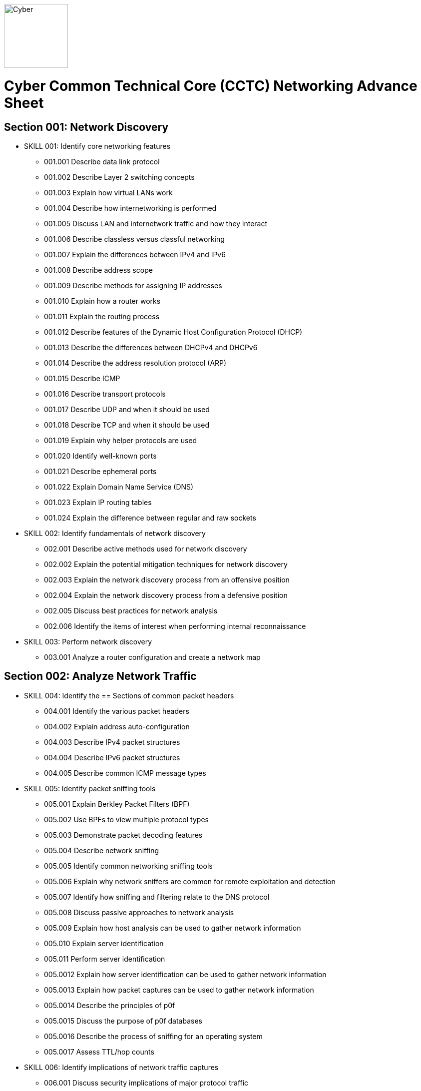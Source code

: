 :doctype: book
:stylesheet: ../cctc.css
image::https://git.cybbh.space/global-objects/resources/raw/master/images/cyber-branch-insignia-official.png[Cyber,width=128,float="right"]

= Cyber Common Technical Core (CCTC) Networking Advance Sheet

== Section 001: Network Discovery
* SKILL 001: Identify core networking features
** 001.001 Describe data link protocol
** 001.002 Describe Layer 2 switching concepts
** 001.003 Explain how virtual LANs work
** 001.004 Describe how internetworking is performed
** 001.005 Discuss LAN and internetwork traffic and how they interact
** 001.006 Describe classless versus classful networking
** 001.007 Explain the differences between IPv4 and IPv6
** 001.008 Describe address scope
** 001.009 Describe methods for assigning IP addresses
** 001.010 Explain how a router works
** 001.011 Explain the routing process
** 001.012 Describe features of the Dynamic Host Configuration Protocol (DHCP)
** 001.013 Describe the differences between DHCPv4 and DHCPv6
** 001.014 Describe the address resolution protocol (ARP)
** 001.015 Describe ICMP
** 001.016 Describe transport protocols 
** 001.017 Describe UDP and when it should be used
** 001.018 Describe TCP and when it should be used
** 001.019 Explain why helper protocols are used
** 001.020 Identify well-known ports
** 001.021 Describe ephemeral ports
** 001.022 Explain Domain Name Service (DNS)
** 001.023 Explain IP routing tables
** 001.024 Explain the difference between regular and raw sockets
* SKILL 002: Identify fundamentals of network discovery
** 002.001 Describe active methods used for network discovery
** 002.002 Explain the potential mitigation techniques for network discovery
** 002.003 Explain the network discovery process from an offensive position
** 002.004 Explain the network discovery process from a defensive position
** 002.005 Discuss best practices for network analysis
** 002.006 Identify the items of interest when performing internal reconnaissance
* SKILL 003: Perform network discovery
** 003.001 Analyze a router configuration and create a network map
 
== Section 002: Analyze Network Traffic
* SKILL 004: Identify the == Sections of common packet headers
** 004.001 Identify the various packet headers
** 004.002 Explain address auto-configuration
** 004.003 Describe IPv4 packet structures
** 004.004 Describe IPv6 packet structures
** 004.005 Describe common ICMP message types
* SKILL 005: Identify packet sniffing tools
** 005.001 Explain Berkley Packet Filters (BPF)
** 005.002 Use BPFs to view multiple protocol types
** 005.003 Demonstrate packet decoding features 
** 005.004 Describe network sniffing
** 005.005 Identify common networking sniffing tools
** 005.006 Explain why network sniffers are common for remote exploitation and detection
** 005.007 Identify how sniffing and filtering relate to the DNS protocol
** 005.008 Discuss passive approaches to network analysis
** 005.009 Explain how host analysis can be used to gather network information
** 005.010 Explain server identification
** 005.011 Perform server identification
** 005.0012 Explain how server identification can be used to gather network information
** 005.0013 Explain how packet captures can be used to gather network information
** 005.0014 Describe the principles of p0f
** 005.0015 Discuss the purpose of p0f databases
** 005.0016 Describe the process of sniffing for an operating system
** 005.0017 Assess TTL/hop counts
* SKILL 006: Identify implications of network traffic captures
** 006.001 Discuss security implications of major protocol traffic
** 006.002 Explain why network monitoring tools are deployed
** 006.003 Explain the impact of network monitoring tools in exploitation operations
 
== Section 003: Filtering Devices
* SKILL 007: Define methodologies of filtering
** 007.001 Explain the function of different network devices and their recommended position on a network
** 007.002 Explain how network devices can be used to filter packets 
** 007.003 Describe stateful fitlering
** 007.004 Explain how layer 4 stateful filters work
** 007.005 Describe the limitations of packet filters in terms of directionality
** 007.006 Discuss firewall types
** 007.007 Interpret a data flow diagram given a set of firewall rules
** 007.008 Describe the purpose of iptables
** 007.009 Explain how iptables are structured
** 007.010 Describe iptables rules
** 007.011 Explain the effect of iptable rules on traffic flows
** 007.012 Contrast iptable chains and ACLs
** 007.013 Construct iptable rules
** 007.014 Explain network address translation (NAT)
** 007.015 Explain the functionality of NAT within iptables
* SKILL 008: Identify filtering devices
* SKILL 009: Configure filtering devices
 
== Section 004: Network Traffic Manipulation
* SKILL 010: Perform file transfers
** 010.001 Describe common methods for transferring files
** 010.002 Describe covert methods for transferring files
** 010.003 Explain the forward file transfer process with netcat
** 010.004 Explain the reverse file transfer process with netcat
** 010.005 Demonstrate the process for transferring files via terminal
* SKILL 011: Perform network traffic redirection
** 011.001 Explain how SSH tunneling
** 011.002 Explain the process of IPv4 tunneling
** 011.003 Explain the process of IPv6 tunneling
** 011.004 Contrast redirection with tunneling
* SKILL 012: Define the principles of tunneling network traffic
** 012.001 Explain establishment redirectors
** 012.002 Explain deployable redirectors
** 012.003 Contrast establishment and deployment redirectors
** 012.004 Explain the challenges of discovering covert channels
** 012.005 Use FPIP to perform redirection
** 012.006 Describe protocol swapping
* SKILL 013: Identify fundamentals of secure shell protocol
** 013.001 Discuss SSH tunnels
** 013.002 Discuss SSH reverse tunnels
** 013.003 Interpret tunnel diagrams
** 013.004 Describe the process for using SSH to connect to a remote machine
** 013.005 Explain the purpose of multi-hop tunneling
** 013.006 Explain the process for multi-hop tunneling
** 013.007 Describe the appropriate use of of reverse tunnels
** 013.008 Describe basic port forwarding
** 013.009 Set up an initial SSH tunnel and add another tunnel using another tool 
 
== Section 005: Industrial Control Systems (ICS)
* SKILL 014: Define Industrial Control System (ICS) fundamentals
** 014.001 Describe ICS hardware
** 014.002 Describe ICS software
** 014.003 Discuss industries where ICS is most utilized
** 014.004 Describe industry processes
** 014.005 Describe basic operations of ICS
** 014.006 Identify ICS components
* SKILL 015: Identify ICS security incidents
** 015.001 Identify types of attackers to an ICS
** 015.002 Discuss ICS vulnerabilities
* SKILL 016: Identify ICS zones
** 016.001 Explain how defensive measures are used in ICS zones
** 016.002 Describe the role of zones in defense-in-depth
* SKILL 017: Identify ICS protocols
 
== Section 006: Network Exploitation
* SKILL 018: Communicate cyberspace operations methodologies
** 018.001 Describe the mindset of cyber actors
** 018.002 Describe standard internal exploitation methodologies
** 018.003 Describe standard external exploitation methodologies
** 018.004 Discuss the importance of testing tools in a controlled environment
* SKILL 019: Define common frameworks for conducting cyberspace operations
** 019.001 Describe exfiltration strategies
** 019.002 Describe the benefits of acquiring critical systems
** 019.003 Explain the benefits of acquiring domain credentials
* SKILL 020: Discuss methods to gain access
** 020.001 Define shellcode
** 020.002 Define the process for ensuring shellcode executes
** 020.003 Discuss code injection
** 020.004 Explain the process of code injection
** 020.005 Explain methods of detecting code injection
** 020.006 Describe the processes to escalate privileges 
* SKILL 021: Describe network attacks
** 021.001 Define network attacks
** 021.002 Compare network attack strategies
** 021.003 Discuss collateral effects of cyberspace attacks
